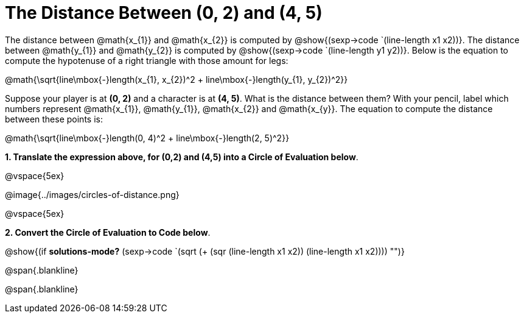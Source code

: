 = The Distance Between (0, 2) and (4, 5)

++++
<style>
.editbox{width: auto;}
.MathJax{display: inline; }
</style>
++++

The distance between @math{x_{1}} and @math{x_{2}} is computed by @show{(sexp->code `(line-length x1 x2))}. The distance between @math{y_{1}} and @math{y_{2}} is computed by @show{(sexp->code `(line-length y1 y2))}. Below is the equation to compute the hypotenuse of a right triangle with those amount for legs:

[.center.big]
@math{\sqrt{line\mbox{-}length(x_{1}, x_{2})^2 + line\mbox{-}length(y_{1}, y_{2})^2}}

Suppose your player is at *(0, 2)* and a character is at *(4, 5)*. What is the distance between them? With your pencil, label which numbers represent @math{x_{1}}, @math{y_{1}}, @math{x_{2}} and @math{x_{y}}. The equation to compute the distance between these points is:

[.center.big]
@math{\sqrt{line\mbox{-}length(0, 4)^2 + line\mbox{-}length(2, 5)^2}}

*1. Translate the expression above, for (0,2) and (4,5) into a Circle of Evaluation below*.

@vspace{5ex}

[.center]
@image{../images/circles-of-distance.png}

@vspace{5ex}

*2. Convert the Circle of Evaluation to Code below*.

[.center.big]
@show{(if *solutions-mode?* (sexp->code `(sqrt (+ (sqr (line-length x1 x2)) (line-length x1 x2)))) "")}

@span{.blankline}

@span{.blankline}